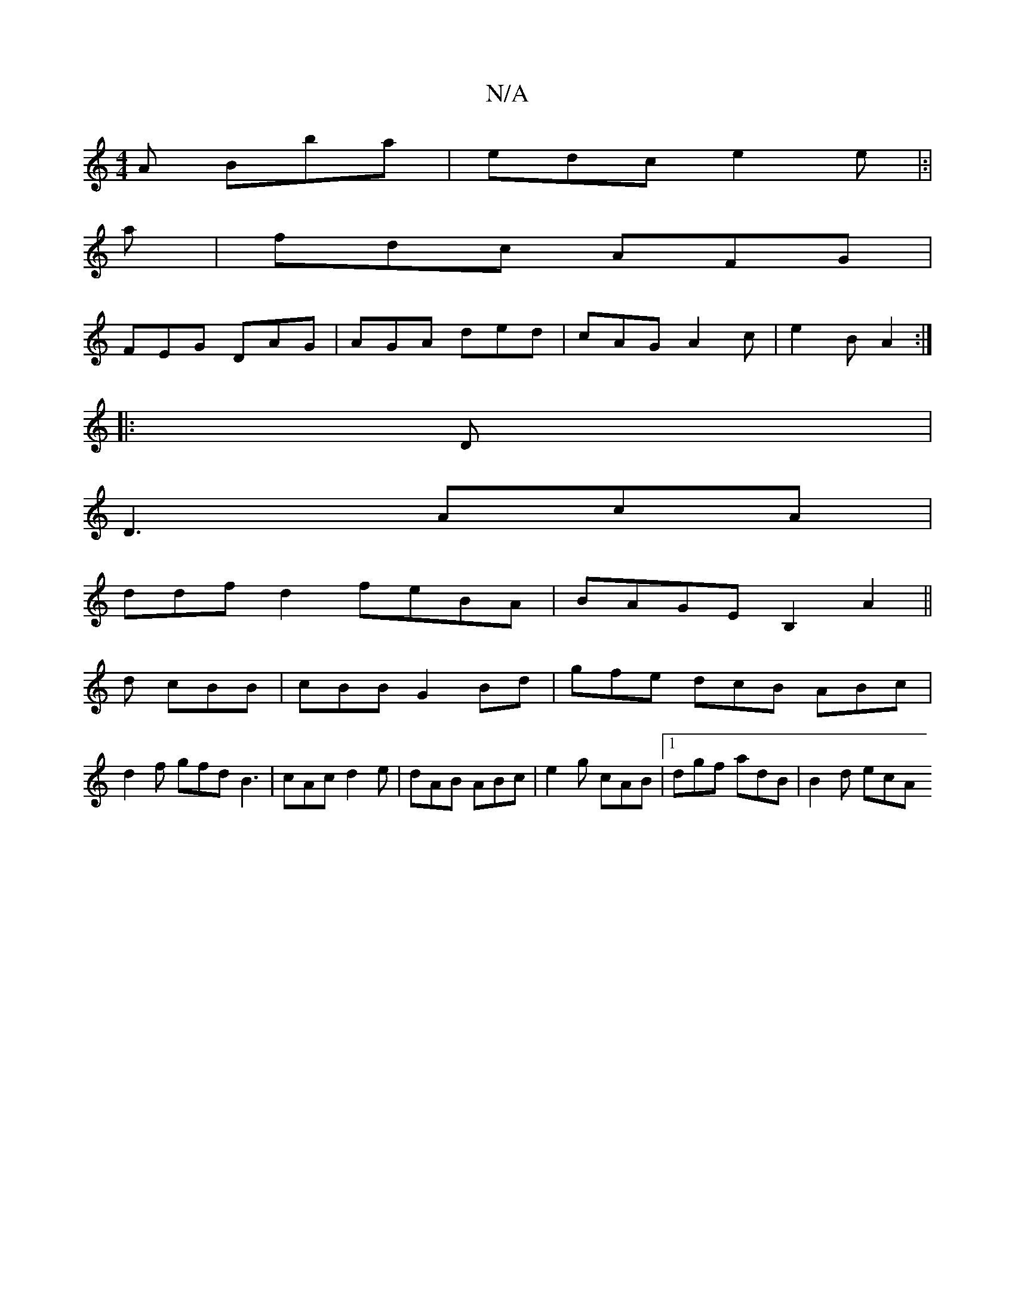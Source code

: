 X:1
T:N/A
M:4/4
R:N/A
K:Cmajor
A Bba | edc e2 e|:|
a| fdc AFG|
FEG DAG|AGA ded|cAG A2c|e2B A2:|
|:D |
D3 AcA|
ddfd2 feBA|BAGE B,2A2||
d cBB |cBB G2 Bd | gfe dcB ABc |
d2f gfd B3 | cAc d2 e | dAB ABc | e2 g cAB |1 dgf adB | B2 d ecA